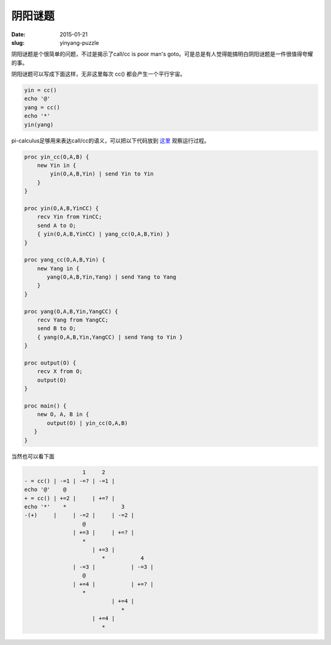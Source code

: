 ========
阴阳谜题
========

:date: 2015-01-21
:slug: yinyang-puzzle


阴阳谜题是个很简单的问题，不过是揭示了call/cc is poor man's goto。可是总是有人觉得能搞明白阴阳谜题是一件很值得夸耀的事。

.. more

阴阳谜题可以写成下面这样，无非这里每次 cc() 都会产生一个平行宇宙。

.. code::

    yin = cc()
    echo '@'
    yang = cc()
    echo '*'
    yin(yang)


pi-calculus足够用来表达call/cc的语义，可以把以下代码放到 `这里 <http://bhuztez.github.io/pi-diagram/>`_ 观察运行过程。

.. code::

    proc yin_cc(O,A,B) {
        new Yin in {
            yin(O,A,B,Yin) | send Yin to Yin
        }
    }

    proc yin(O,A,B,YinCC) {
        recv Yin from YinCC;
        send A to O;
        { yin(O,A,B,YinCC) | yang_cc(O,A,B,Yin) }
    }

    proc yang_cc(O,A,B,Yin) {
        new Yang in {
           yang(O,A,B,Yin,Yang) | send Yang to Yang
        }
    }

    proc yang(O,A,B,Yin,YangCC) {
        recv Yang from YangCC;
        send B to O;
        { yang(O,A,B,Yin,YangCC) | send Yang to Yin }
    }

    proc output(O) {
        recv X from O;
        output(O)
    }

    proc main() {
        new O, A, B in {
           output(O) | yin_cc(O,A,B)
       }
    }


当然也可以看下面

.. code::

                      1     2
    - = cc() | -=1 | -=? | -=1 |
    echo '@'    @
    + = cc() | +=2 |     | +=? |
    echo '*'    *                 3
    -(+)     |     | -=2 |     | -=2 |
                      @
                   | +=3 |     | +=? |
                      *
                         | +=3 |
                            *           4
                   | -=3 |           | -=3 |
                      @
                   | +=4 |           | +=? |
                      *
                               | +=4 |
                                  *
                         | +=4 |
                            *
